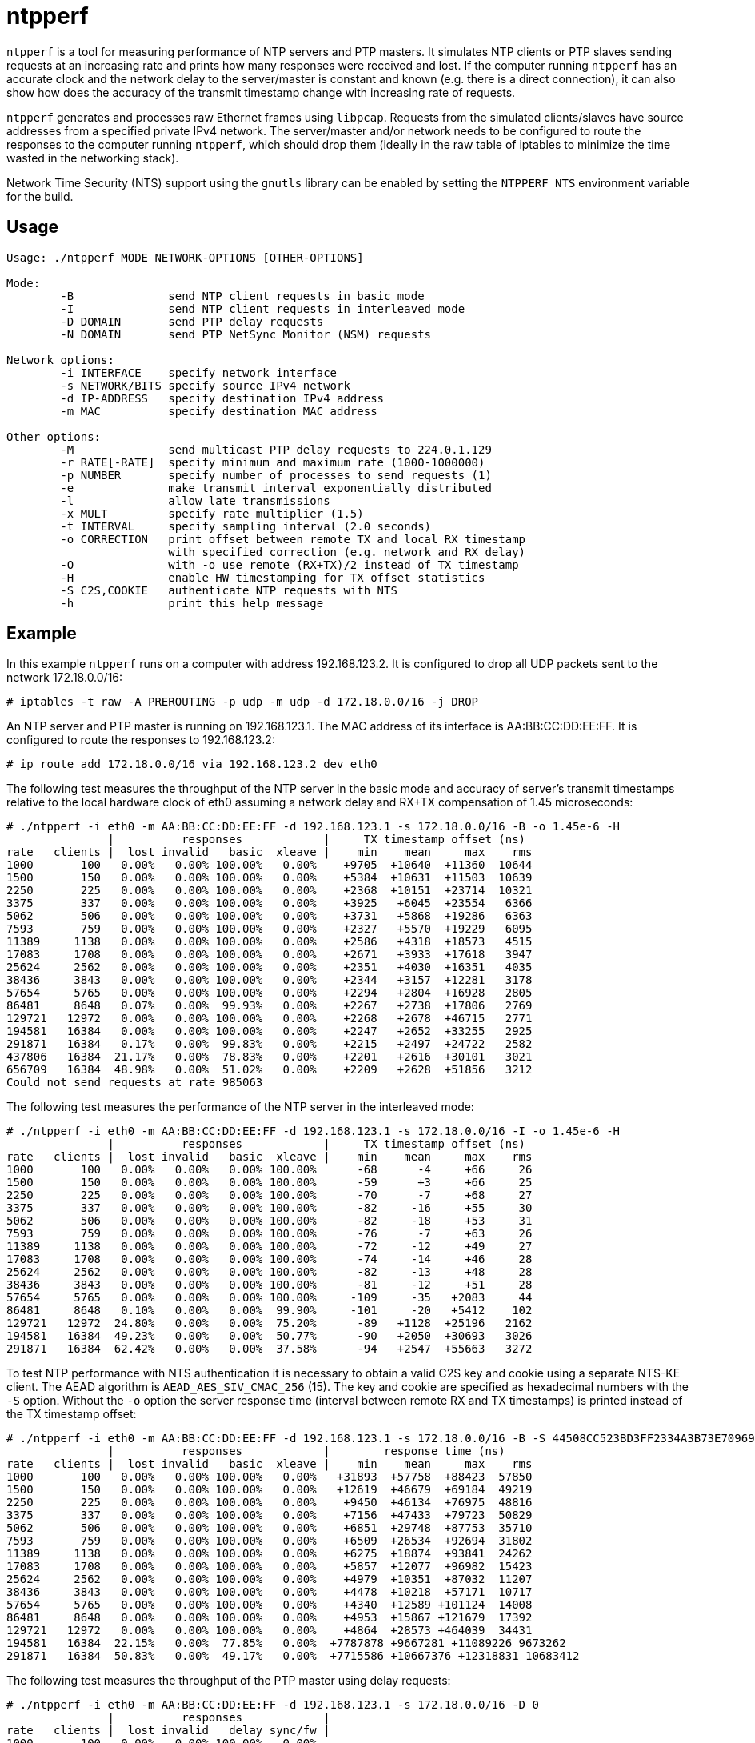 = ntpperf

`ntpperf` is a tool for measuring performance of NTP servers and PTP masters.
It simulates NTP clients or PTP slaves sending requests at an increasing rate
and prints how many responses were received and lost. If the computer running
`ntpperf` has an accurate clock and the network delay to the server/master is
constant and known (e.g. there is a direct connection), it can also show how
does the accuracy of the transmit timestamp change with increasing rate of
requests.

`ntpperf` generates and processes raw Ethernet frames using `libpcap`. Requests
from the simulated clients/slaves have source addresses from a specified
private IPv4 network. The server/master and/or network needs to be configured
to route the responses to the computer running `ntpperf`, which should drop
them (ideally in the raw table of iptables to minimize the time wasted in the
networking stack).

Network Time Security (NTS) support using the `gnutls` library can be enabled
by setting the `NTPPERF_NTS` environment variable for the build.

== Usage

```
Usage: ./ntpperf MODE NETWORK-OPTIONS [OTHER-OPTIONS]

Mode:
        -B              send NTP client requests in basic mode
        -I              send NTP client requests in interleaved mode
        -D DOMAIN       send PTP delay requests
        -N DOMAIN       send PTP NetSync Monitor (NSM) requests

Network options:
        -i INTERFACE    specify network interface
        -s NETWORK/BITS specify source IPv4 network
        -d IP-ADDRESS   specify destination IPv4 address
        -m MAC          specify destination MAC address

Other options:
        -M              send multicast PTP delay requests to 224.0.1.129
        -r RATE[-RATE]  specify minimum and maximum rate (1000-1000000)
        -p NUMBER       specify number of processes to send requests (1)
        -e              make transmit interval exponentially distributed
        -l              allow late transmissions
        -x MULT         specify rate multiplier (1.5)
        -t INTERVAL     specify sampling interval (2.0 seconds)
        -o CORRECTION   print offset between remote TX and local RX timestamp
                        with specified correction (e.g. network and RX delay)
        -O              with -o use remote (RX+TX)/2 instead of TX timestamp
        -H              enable HW timestamping for TX offset statistics
        -S C2S,COOKIE   authenticate NTP requests with NTS
        -h              print this help message
```

== Example

In this example `ntpperf` runs on a computer with address 192.168.123.2. It is
configured to drop all UDP packets sent to the network 172.18.0.0/16:

```
# iptables -t raw -A PREROUTING -p udp -m udp -d 172.18.0.0/16 -j DROP
```

An NTP server and PTP master is running on 192.168.123.1. The MAC address of
its interface is AA:BB:CC:DD:EE:FF. It is configured to route the responses to
192.168.123.2:

```
# ip route add 172.18.0.0/16 via 192.168.123.2 dev eth0
```

The following test measures the throughput of the NTP server in the basic mode
and accuracy of server's transmit timestamps relative to the local hardware
clock of eth0 assuming a network delay and RX+TX compensation of 1.45
microseconds:

```
# ./ntpperf -i eth0 -m AA:BB:CC:DD:EE:FF -d 192.168.123.1 -s 172.18.0.0/16 -B -o 1.45e-6 -H
               |          responses            |     TX timestamp offset (ns)
rate   clients |  lost invalid   basic  xleave |    min    mean     max    rms
1000       100   0.00%   0.00% 100.00%   0.00%    +9705  +10640  +11360  10644
1500       150   0.00%   0.00% 100.00%   0.00%    +5384  +10631  +11503  10639
2250       225   0.00%   0.00% 100.00%   0.00%    +2368  +10151  +23714  10321
3375       337   0.00%   0.00% 100.00%   0.00%    +3925   +6045  +23554   6366
5062       506   0.00%   0.00% 100.00%   0.00%    +3731   +5868  +19286   6363
7593       759   0.00%   0.00% 100.00%   0.00%    +2327   +5570  +19229   6095
11389     1138   0.00%   0.00% 100.00%   0.00%    +2586   +4318  +18573   4515
17083     1708   0.00%   0.00% 100.00%   0.00%    +2671   +3933  +17618   3947
25624     2562   0.00%   0.00% 100.00%   0.00%    +2351   +4030  +16351   4035
38436     3843   0.00%   0.00% 100.00%   0.00%    +2344   +3157  +12281   3178
57654     5765   0.00%   0.00% 100.00%   0.00%    +2294   +2804  +16928   2805
86481     8648   0.07%   0.00%  99.93%   0.00%    +2267   +2738  +17806   2769
129721   12972   0.00%   0.00% 100.00%   0.00%    +2268   +2678  +46715   2771
194581   16384   0.00%   0.00% 100.00%   0.00%    +2247   +2652  +33255   2925
291871   16384   0.17%   0.00%  99.83%   0.00%    +2215   +2497  +24722   2582
437806   16384  21.17%   0.00%  78.83%   0.00%    +2201   +2616  +30101   3021
656709   16384  48.98%   0.00%  51.02%   0.00%    +2209   +2628  +51856   3212
Could not send requests at rate 985063
```

The following test measures the performance of the NTP server in the
interleaved mode:

```
# ./ntpperf -i eth0 -m AA:BB:CC:DD:EE:FF -d 192.168.123.1 -s 172.18.0.0/16 -I -o 1.45e-6 -H
               |          responses            |     TX timestamp offset (ns)
rate   clients |  lost invalid   basic  xleave |    min    mean     max    rms
1000       100   0.00%   0.00%   0.00% 100.00%      -68      -4     +66     26
1500       150   0.00%   0.00%   0.00% 100.00%      -59      +3     +66     25
2250       225   0.00%   0.00%   0.00% 100.00%      -70      -7     +68     27
3375       337   0.00%   0.00%   0.00% 100.00%      -82     -16     +55     30
5062       506   0.00%   0.00%   0.00% 100.00%      -82     -18     +53     31
7593       759   0.00%   0.00%   0.00% 100.00%      -76      -7     +63     26
11389     1138   0.00%   0.00%   0.00% 100.00%      -72     -12     +49     27
17083     1708   0.00%   0.00%   0.00% 100.00%      -74     -14     +46     28
25624     2562   0.00%   0.00%   0.00% 100.00%      -82     -13     +48     28
38436     3843   0.00%   0.00%   0.00% 100.00%      -81     -12     +51     28
57654     5765   0.00%   0.00%   0.00% 100.00%     -109     -35   +2083     44
86481     8648   0.10%   0.00%   0.00%  99.90%     -101     -20   +5412    102
129721   12972  24.80%   0.00%   0.00%  75.20%      -89   +1128  +25196   2162
194581   16384  49.23%   0.00%   0.00%  50.77%      -90   +2050  +30693   3026
291871   16384  62.42%   0.00%   0.00%  37.58%      -94   +2547  +55663   3272
```

To test NTP performance with NTS authentication it is necessary to obtain a
valid C2S key and cookie using a separate NTS-KE client. The AEAD algorithm is
`AEAD_AES_SIV_CMAC_256` (15). The key and cookie are specified as hexadecimal
numbers with the `-S` option. Without the `-o` option the server response time
(interval between remote RX and TX timestamps) is printed instead of the TX
timestamp offset:

```
# ./ntpperf -i eth0 -m AA:BB:CC:DD:EE:FF -d 192.168.123.1 -s 172.18.0.0/16 -B -S 44508CC523BD3FF2334A3B73E70969BF69BC4753EB745FD8EC054FF083DF788C,2D1FF1538B637C3DDE7A1AE23D0A1B104A8F68C6E1E1BB54A3139955BACE08307C2C3210F6A039A956A72038A42FBF3489EBFB207EDB6CDBFFF2B4F25818787D78CD170637475394A8E597827CC06D78E9CD6CED3D8573D69AA7E1303CB79C0499D7BB21
               |          responses            |        response time (ns)
rate   clients |  lost invalid   basic  xleave |    min    mean     max    rms
1000       100   0.00%   0.00% 100.00%   0.00%   +31893  +57758  +88423  57850
1500       150   0.00%   0.00% 100.00%   0.00%   +12619  +46679  +69184  49219
2250       225   0.00%   0.00% 100.00%   0.00%    +9450  +46134  +76975  48816
3375       337   0.00%   0.00% 100.00%   0.00%    +7156  +47433  +79723  50829
5062       506   0.00%   0.00% 100.00%   0.00%    +6851  +29748  +87753  35710
7593       759   0.00%   0.00% 100.00%   0.00%    +6509  +26534  +92694  31802
11389     1138   0.00%   0.00% 100.00%   0.00%    +6275  +18874  +93841  24262
17083     1708   0.00%   0.00% 100.00%   0.00%    +5857  +12077  +96982  15423
25624     2562   0.00%   0.00% 100.00%   0.00%    +4979  +10351  +87032  11207
38436     3843   0.00%   0.00% 100.00%   0.00%    +4478  +10218  +57171  10717
57654     5765   0.00%   0.00% 100.00%   0.00%    +4340  +12589 +101124  14008
86481     8648   0.00%   0.00% 100.00%   0.00%    +4953  +15867 +121679  17392
129721   12972   0.00%   0.00% 100.00%   0.00%    +4864  +28573 +464039  34431
194581   16384  22.15%   0.00%  77.85%   0.00%  +7787878 +9667281 +11089226 9673262
291871   16384  50.83%   0.00%  49.17%   0.00%  +7715586 +10667376 +12318831 10683412
```

The following test measures the throughput of the PTP master using delay
requests:

```
# ./ntpperf -i eth0 -m AA:BB:CC:DD:EE:FF -d 192.168.123.1 -s 172.18.0.0/16 -D 0
               |          responses            |
rate   clients |  lost invalid   delay sync/fw |
1000       100   0.00%   0.00% 100.00%   0.00%
1500       150   0.00%   0.00% 100.00%   0.00%
2250       225   0.00%   0.00% 100.00%   0.00%
3375       337   0.00%   0.00% 100.00%   0.00%
5062       506   0.00%   0.00% 100.00%   0.00%
7593       759   0.00%   0.00% 100.00%   0.00%
11389     1138   0.00%   0.00% 100.00%   0.00%
17083     1708   0.00%   0.00% 100.00%   0.00%
25624     2562   0.00%   0.00% 100.00%   0.00%
38436     3843   0.00%   0.00% 100.00%   0.00%
57654     5765   0.01%   0.00%  99.99%   0.00%
86481     8648   0.04%   0.00%  99.96%   0.00%
129721   12972   0.00%   0.00% 100.00%   0.00%
194581   16384   0.08%   0.00%  99.92%   0.00%
291871   16384   0.09%   0.00%  99.91%   0.00%
437806   16384  80.90%   0.00%  19.10%   0.00%
```

And this test measures the performance of the PTP master using NetSync Monitor
requests:

```
# ./ntpperf -i eth0 -m AA:BB:CC:DD:EE:FF -d 192.168.123.1 -s 172.18.0.0/16 -N 0 -o 1.45e-6 -H
               |          responses            |     TX timestamp offset (ns)
rate   clients |  lost invalid   delay sync/fw |    min    mean     max    rms
1000       100   0.00%   0.00% 100.00% 100.00%      -14      -2      -1      4
1500       150   0.00%   0.00% 100.00% 100.00%      -14      -5      -1      7
2250       225   0.00%   0.00% 100.00% 100.00%      -14      -5      -1      7
3375       337   0.00%   0.00% 100.00% 100.00%      -14      -6      -1      9
5062       506   0.00%   0.00% 100.00% 100.00%      -14      -8      -1     10
7593       759   0.00%   0.00% 100.00% 100.00%      -14      -8      -1     10
11389     1138   0.00%   0.00% 100.00% 100.00%      -14     -11      -1     12
17083     1708   0.00%   0.00% 100.00% 100.00%      -14     -11      -1     12
25624     2562   0.42%   0.00%  99.79%  99.79%      -27     -14     -14     14
38436     3843   0.00%   0.00% 100.00% 100.00%      -27     -14     -14     14
57654     5765   0.44%   0.00%  99.78%  99.78%      -27     -14     -14     14
86481     8648  52.45%   0.00%  73.83%  73.72%      -27     -14     -14     14
```

== Author

Miroslav Lichvar <mlichvar@redhat.com>

== License

GPLv2+
